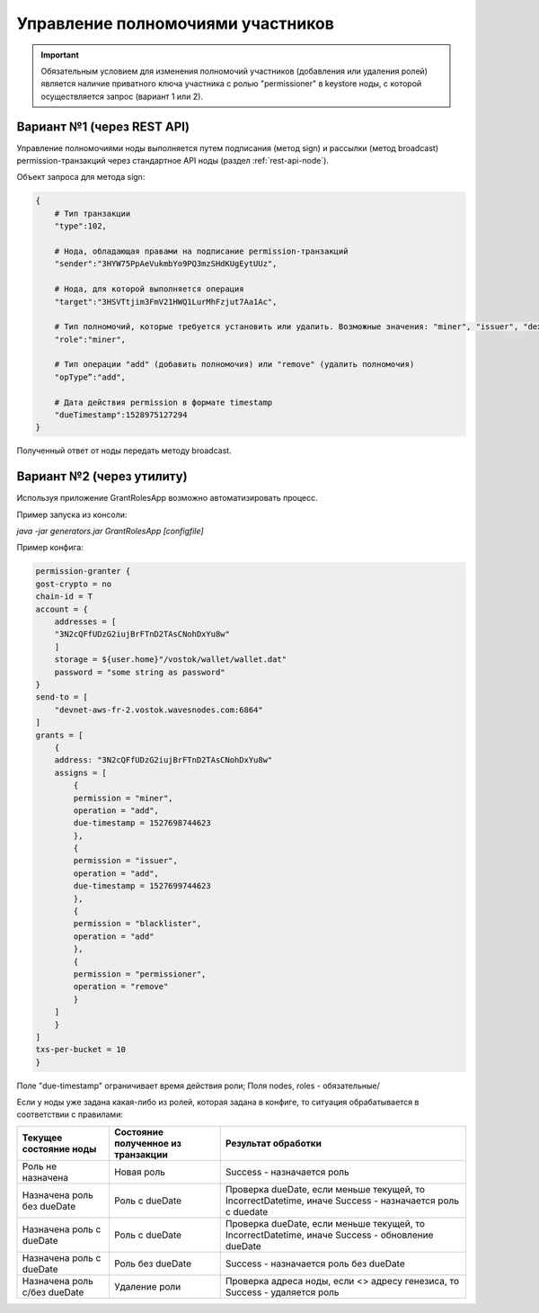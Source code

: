 .. _role-management:

Управление полномочиями участников
====================================

.. important:: Обязательным условием для изменения полномочий участников (добавления или удаления ролей) является наличие приватного ключа участника с ролью "permissioner" в keystore ноды, с которой осуществляется запрос (вариант 1 или 2).


Вариант №1 (через REST API)
-----------------------------
Управление полномочиями ноды выполняется путем подписания (метод sign) и рассылки (метод broadcast) permission-транзакций через стандартное API ноды (раздел :ref:`rest-api-node`).

Объект запроса для метода sign:

.. code:: js

    {
        # Тип транзакции
        "type":102, 
        
        # Нода, обладающая правами на подписание permission-транзакций
        "sender":"3HYW75PpAeVukmbYo9PQ3mzSHdKUgEytUUz", 
        
        # Нода, для которой выполняется операция
        "target":"3HSVTtjim3FmV21HWQ1LurMhFzjut7Aa1Ac",
        
        # Тип полномочий, которые требуется установить или удалить. Возможные значения: "miner", "issuer", "dex", "permissioner", "blacklister", "banned" 
        "role":"miner",
        
        # Тип операции "add" (добавить полномочия) или "remove" (удалить полномочия)
        "opType”:"add", 
        
        # Дата действия permission в формате timestamp
        "dueTimestamp":1528975127294
    }

Полученный ответ от ноды передать методу broadcast.

Вариант №2 (через утилиту)
--------------------------------
Используя приложение GrantRolesApp возможно автоматизировать процесс.

Пример запуска из консоли: 

`java -jar generators.jar GrantRolesApp [configfile]`

Пример конфига:

.. code:: js

    permission-granter {
    gost-crypto = no
    chain-id = T
    account = {
        addresses = [
        "3N2cQFfUDzG2iujBrFTnD2TAsCNohDxYu8w"
        ]
        storage = ${user.home}"/vostok/wallet/wallet.dat"
        password = "some string as password"
    }
    send-to = [
        "devnet-aws-fr-2.vostok.wavesnodes.com:6864"
    ]
    grants = [
        {
        address: "3N2cQFfUDzG2iujBrFTnD2TAsCNohDxYu8w"
        assigns = [
            {
            permission = "miner",
            operation = "add",
            due-timestamp = 1527698744623
            },
            {
            permission = "issuer",
            operation = "add",
            due-timestamp = 1527699744623
            },
            {
            permission = "blacklister",
            operation = "add"
            },
            {
            permission = "permissioner",
            operation = "remove"
            }
        ]
        }
    ]
    txs-per-bucket = 10
    }

Поле "due-timestamp" ограничивает время действия роли;
Поля nodes, roles - обязательные/

Если у ноды уже задана какая-либо из ролей, которая задана в конфиге, то ситуация обрабатывается в соответствии с правилами:

=============================       ======================================  =============================================================================================
Текущее состояние ноды	            Состояние полученное из транзакции	    Результат обработки
=============================       ======================================  =============================================================================================
Роль не назначена	                Новая роль	                            Success - назначается роль
Назначена роль без dueDate	        Роль c dueDate	                        Проверка dueDate, если меньше текущей, то IncorrectDatetime, иначе Success - назначается роль с duedate
Назначена роль с dueDate	        Роль с dueDate	                        Проверка dueDate, если меньше текущей, то IncorrectDatetime, иначе Success - обновление dueDate
Назначена роль с dueDate	        Роль без dueDate	                    Success - назначается роль без dueDate
Назначена роль с/без dueDate	    Удаление роли	                        Проверка адреса ноды, если <> адресу генезиса, то Success - удаляется роль
=============================       ======================================  =============================================================================================
